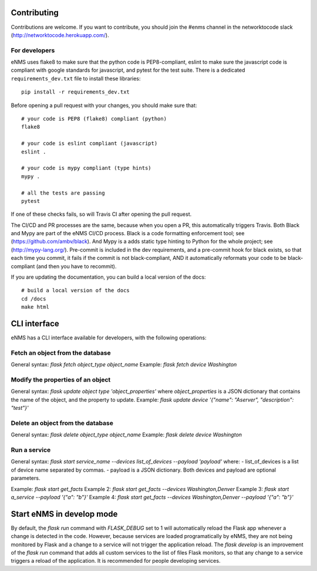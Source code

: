 .. _contributing:

============
Contributing
============

Contributions are welcome. If you want to contribute, you should join the #enms channel in the networktocode slack (http://networktocode.herokuapp.com/).

For developers
--------------

eNMS uses flake8 to make sure that the python code is PEP8-compliant, eslint to make sure the javascript code is compliant with google standards for javascript, and pytest for the test suite.
There is a dedicated ``requirements_dev.txt`` file to install these libraries:

::

 pip install -r requirements_dev.txt

Before opening a pull request with your changes, you should make sure that:

::

 # your code is PEP8 (flake8) compliant (python)
 flake8

 # your code is eslint compliant (javascript)
 eslint .

 # your code is mypy compliant (type hints)
 mypy .
 
 # all the tests are passing
 pytest

If one of these checks fails, so will Travis CI after opening the pull request.

The CI/CD and PR processes are the same, because when you open a PR, this automatically triggers Travis.
Both Black and Mypy are part of the eNMS CI/CD process. Black is a code formatting enforcement tool; see (https://github.com/ambv/black). And Mypy is a adds static type hinting to Python for the whole project; see (http://mypy-lang.org/).
Pre-commit is included in the dev requirements, and a pre-commit hook for black exists, so that each time you commit, it fails if the commit is not black-compliant, AND it automatically reformats your code to be black-compliant (and then you have to recommit).

If you are updating the documentation, you can build a local version of the docs:

::

 # build a local version of the docs
 cd /docs
 make html

=============
CLI interface
=============

eNMS has a CLI interface available for developers, with the following operations:

Fetch an object from the database
----------------------------------

General syntax: `flask fetch object_type object_name`
Example: `flask fetch device Washington`

Modify the properties of an object
----------------------------------

General syntax: `flask update object type 'object_properties'` where `object_properties` is a JSON dictionary that contains the name of the object, and the property to update. 
Example: `flask update device '{"name": "Aserver", "description": "test"}'`

Delete an object from the database
----------------------------------

General syntax: `flask delete object_type object_name`
Example: `flask delete device Washington`

Run a service
-------------

General syntax: `flask start service_name --devices list_of_devices --payload 'payload'` where:
- list_of_devices is a list of device name separated by commas.
- payload is a JSON dictionary.
Both devices and payload are optional parameters.

Example: `flask start get_facts`
Example 2: `flask start get_facts --devices Washington,Denver`
Example 3: `flask start a_service --payload '{"a": "b"}'`
Example 4: `flask start get_facts --devices Washington,Denver --payload '{"a": "b"}'`

==========================
Start eNMS in develop mode
==========================

By default, the `flask run` command with `FLASK_DEBUG` set to 1 will automatically reload the Flask app whenever a change is detected in the code.
However, because services are loaded programatically by eNMS, they are not being monitored by Flask and a change to a service will not trigger the application reload.
The `flask develop` is an improvement of the `flask run` command that adds all custom services to the list of files Flask monitors, so that any change to a service triggers a reload of the application.
It is recommended for people developing services.
